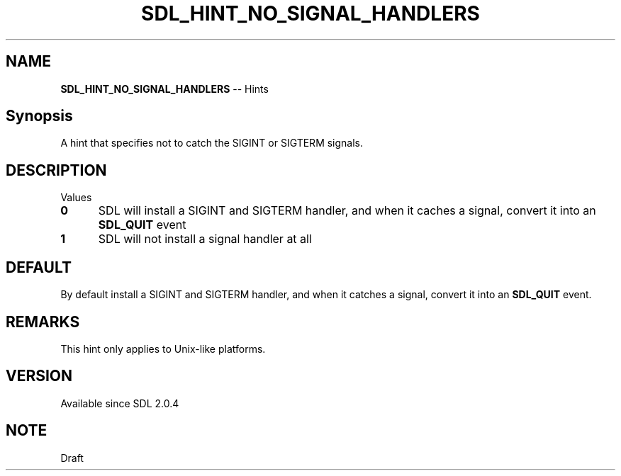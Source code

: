 .TH SDL_HINT_NO_SIGNAL_HANDLERS 3 "2018.08.14" "https://github.com/haxpor/sdl2-manpage" "SDL2"
.SH NAME
\fBSDL_HINT_NO_SIGNAL_HANDLERS\fR -- Hints

.SH Synopsis
A hint that specifies not to catch the SIGINT or SIGTERM signals.

.SH DESCRIPTION
Values
.TP 5
.BI 0
SDL will install a SIGINT and SIGTERM handler, and when it caches a signal, convert it into an \fBSDL_QUIT\fR event
.TP
.BI 1
SDL will not install a signal handler at all

.SH DEFAULT
By default install a SIGINT and SIGTERM handler, and when it catches a signal, convert it into an \fBSDL_QUIT\fR event.

.SH REMARKS
This hint only applies to Unix-like platforms.

.SH VERSION
Available since SDL 2.0.4

.SH NOTE
Draft
